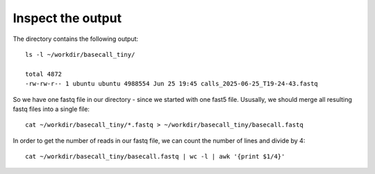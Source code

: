 Inspect the output
------------------

The directory contains the following output::

  ls -l ~/workdir/basecall_tiny/
  
  total 4872
  -rw-rw-r-- 1 ubuntu ubuntu 4988554 Jun 25 19:45 calls_2025-06-25_T19-24-43.fastq


So we have one fastq file in our directory - since we started with one fast5 file. Ususally, we should merge all resulting fastq files into a single file::

  cat ~/workdir/basecall_tiny/*.fastq > ~/workdir/basecall_tiny/basecall.fastq

In order to get the number of reads in our fastq file, we can count the number of lines and divide by 4::

  cat ~/workdir/basecall_tiny/basecall.fastq | wc -l | awk '{print $1/4}'
